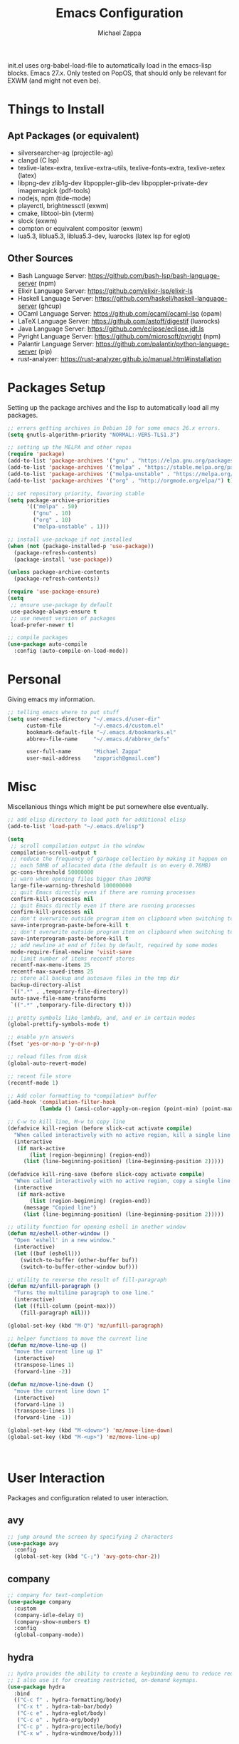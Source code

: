 #+TITLE: Emacs Configuration
#+DESCRIPTION: My literate emacs configuration using org-mode.
#+AUTHOR: Michael Zappa

init.el uses org-babel-load-file to automatically load in the emacs-lisp
blocks. Emacs 27.x. Only tested on PopOS, that should only be relevant for EXWM (and might not even be).

* Things to Install
** Apt Packages (or equivalent)
- silversearcher-ag (projectile-ag)
- clangd (C lsp)
- texlive-latex-extra, texlive-extra-utils, texlive-fonts-extra, texlive-xetex (latex)
- libpng-dev zlib1g-dev libpoppler-glib-dev libpoppler-private-dev imagemagick (pdf-tools)
- nodejs, npm (tide-mode)
- playerctl, brightnessctl (exwm)
- cmake, libtool-bin (vterm)
- slock (exwm)
- compton or equivalent compositor (exwm)
- lua5.3, liblua5.3, liblua5.3-dev, luarocks (latex lsp for eglot)
** Other Sources
- Bash Language Server: https://github.com/bash-lsp/bash-language-server (npm)
- Elixir Language Server:  https://github.com/elixir-lsp/elixir-ls
- Haskell Language Server: https://github.com/haskell/haskell-language-server (ghcup)
- OCaml Language Server:  https://github.com/ocaml/ocaml-lsp (opam)
- LaTeX Language Server: https://github.com/astoff/digestif (luarocks)
- Java Language Server: https://github.com/eclipse/eclipse.jdt.ls
- Pyright Language Server:  https://github.com/microsoft/pyright (npm)
- Palantir Language Server: https://github.com/palantir/python-language-server (pip)
- rust-analyzer:  https://rust-analyzer.github.io/manual.html#installation
* Packages Setup
  Setting up the package archives and the lisp to automatically load all my packages.
  #+begin_src emacs-lisp
    ;; errors getting archives in Debian 10 for some emacs 26.x errors.
    (setq gnutls-algorithm-priority "NORMAL:-VERS-TLS1.3")

    ;; setting up the MELPA and other repos
    (require 'package)
    (add-to-list 'package-archives '("gnu" . "https://elpa.gnu.org/packages/") t)
    (add-to-list 'package-archives '("melpa" . "https://stable.melpa.org/packages/") t)
    (add-to-list 'package-archives '("melpa-unstable" . "https://melpa.org/packages/") t)
    (add-to-list 'package-archives '("org" . "http://orgmode.org/elpa/") t)

    ;; set repository priority, favoring stable
    (setq package-archive-priorities
          '(("melpa" . 50)
            ("gnu" . 10)
            ("org" . 10)
            ("melpa-unstable" . 1)))

    ;; install use-package if not installed
    (when (not (package-installed-p 'use-package))
      (package-refresh-contents)
      (package-install 'use-package))

    (unless package-archive-contents
      (package-refresh-contents))

    (require 'use-package-ensure)
    (setq
     ;; ensure use-package by default
     use-package-always-ensure t
     ;; use newest version of packages
     load-prefer-newer t)

    ;; compile packages
    (use-package auto-compile
      :config (auto-compile-on-load-mode))
  #+end_src
* Personal
  Giving emacs my information.
  #+begin_src emacs-lisp
    ;; telling emacs where to put stuff
    (setq user-emacs-directory "~/.emacs.d/user-dir"
          custom-file          "~/.emacs.d/custom.el"
          bookmark-default-file "~/.emacs.d/bookmarks.el"
          abbrev-file-name     "~/.emacs.d/abbrev_defs"

          user-full-name       "Michael Zappa"
          user-mail-address    "zapprich@gmail.com")
  #+end_src
* Misc
  Miscellanious things which might be put somewhere else eventually.
  #+begin_src emacs-lisp
    ;; add elisp directory to load path for additional elisp
    (add-to-list 'load-path "~/.emacs.d/elisp")

    (setq
     ;; scroll compilation output in the window
     compilation-scroll-output t
     ;; reduce the frequency of garbage collection by making it happen on
     ;; each 50MB of allocated data (the default is on every 0.76MB)
     gc-cons-threshold 50000000
     ;; warn when opening files bigger than 100MB
     large-file-warning-threshold 100000000
     ;; quit Emacs directly even if there are running processes
     confirm-kill-processes nil
     ;; quit Emacs directly even if there are running processes
     confirm-kill-processes nil
     ;; don't overwrite outside program item on clipboard when switching to emacs
     save-interprogram-paste-before-kill t
     ;; don't overwrite outside program item on clipboard when switching to emacs
     save-interprogram-paste-before-kill t
     ;; add newline at end of files by default, required by some modes
     mode-require-final-newline 'visit-save
     ;; limit number of items recentf stores
     recentf-max-menu-items 25
     recentf-max-saved-items 25
     ;; store all backup and autosave files in the tmp dir
     backup-directory-alist
     `((".*" . ,temporary-file-directory))
     auto-save-file-name-transforms
     `((".*" ,temporary-file-directory t)))

    ;; pretty symbols like lambda, and, and or in certain modes
    (global-prettify-symbols-mode t)

    ;; enable y/n answers
    (fset 'yes-or-no-p 'y-or-n-p)

    ;; reload files from disk
    (global-auto-revert-mode)

    ;; recent file store
    (recentf-mode 1)

    ;; Add color formatting to *compilation* buffer
    (add-hook 'compilation-filter-hook
              (lambda () (ansi-color-apply-on-region (point-min) (point-max))))

    ;; C-w to kill line, M-w to copy line
    (defadvice kill-region (before slick-cut activate compile)
      "When called interactively with no active region, kill a single line instead."
      (interactive
       (if mark-active
           (list (region-beginning) (region-end))
         (list (line-beginning-position) (line-beginning-position 2)))))

    (defadvice kill-ring-save (before slick-copy activate compile)
      "When called interactively with no active region, copy a single line instead."
      (interactive
       (if mark-active
           (list (region-beginning) (region-end))
         (message "Copied line")
         (list (line-beginning-position) (line-beginning-position 2)))))

    ;; utility function for opening eshell in another window
    (defun mz/eshell-other-window ()
      "Open 'eshell' in a new window."
      (interactive)
      (let ((buf (eshell)))
        (switch-to-buffer (other-buffer buf))
        (switch-to-buffer-other-window buf)))

    ;; utility to reverse the result of fill-paragraph
    (defun mz/unfill-paragraph ()
      "Turns the multiline paragraph to one line."
      (interactive)
      (let ((fill-column (point-max)))
        (fill-paragraph nil)))

    (global-set-key (kbd "M-Q") 'mz/unfill-paragraph)

    ;; helper functions to move the current line
    (defun mz/move-line-up ()
      "move the current line up 1"
      (interactive)
      (transpose-lines 1)
      (forward-line -2))

    (defun mz/move-line-down ()
      "move the current line down 1"
      (interactive)
      (forward-line 1)
      (transpose-lines 1)
      (forward-line -1))

    (global-set-key (kbd "M-<down>") 'mz/move-line-down)
    (global-set-key (kbd "M-<up>") 'mz/move-line-up)



  #+end_src
* User Interaction
  Packages and configuration related to user interaction.
** avy
  #+begin_src emacs-lisp
    ;; jump around the screen by specifying 2 characters
    (use-package avy
      :config
      (global-set-key (kbd "C-;") 'avy-goto-char-2))
  #+end_src
** company
 #+begin_src emacs-lisp
   ;; company for text-completion
   (use-package company
     :custom
     (company-idle-delay 0)
     (company-show-numbers t)
     :config
     (global-company-mode))
  #+end_src
** hydra
  #+begin_src emacs-lisp
    ;; hydra provides the ability to create a keybinding menu to reduce redundant keypresses.
    ;; I also use it for creating restricted, on-demand keymaps.
    (use-package hydra
      :bind
      (("C-c f" . hydra-formatting/body)
       ("C-x t" . hydra-tab-bar/body)
       ("C-c e" . hydra-eglot/body)
       ("C-c o" . hydra-org/body)
       ("C-c p" . hydra-projectile/body)
       ("C-x w" . hydra-windmove/body)))
  #+end_src
** exec-path-from-shell
  #+begin_src emacs-lisp
    ;; gives emacs info about your shell PATH
    (use-package exec-path-from-shell
      :config
      (exec-path-from-shell-initialize))
  #+end_src
** scratch
   #+begin_src emacs-lisp
     ;; opens a new scratch buffer with the same mode as the current one
     (use-package scratch
       :bind ("C-c s" . scratch))
   #+end_src
** selectrum
   #+begin_src emacs-lisp
     ;; lightweight, everywhere as-you-type completion
     (use-package selectrum
       :config
       (selectrum-mode +1))

     ;; sorts selectrum's completions by recency, and then frequency
     (use-package selectrum-prescient
       :config
       (selectrum-prescient-mode +1)
       (prescient-persist-mode +1))
   #+end_src
** undo-tree
   Dealing with undo/redo in a tree structure, enables visualization of said tree.
   #+begin_src emacs-lisp
     (use-package undo-tree
       :config
       (global-undo-tree-mode))
   #+end_src
** which-key
  #+begin_src emacs-lisp
    ;; shows possible key combinations for multi-chord bindings.
    (use-package which-key
      :config
      (which-key-mode))
  #+end_src
** windmove
  #+begin_src emacs-lisp
    ;; navigate between windows using keyboard
    (use-package windmove
      ;; default keybindings are S-s-<direction>, but super doesn't get past GNOME shell
      :bind
      (("C-S-<left>" . windmove-swap-states-left)
       ("C-S-<right>" . windmove-swap-states-right)
       ("C-S-<up>" . windmove-swap-states-up)
       ("C-S-<down>" . windmove-swap-states-down))
      :config
      ;; use shift + arrow keys to switch between visible buffers
      (windmove-default-keybindings))

    (defhydra hydra-windmove (:color red)
      "Windmove Operations"
      ("<left>" windmove-left "left" :column "Change window")
      ("<right>" windmove-right "right")
      ("<up>" windmove-up "up")
      ("<down>" windmove-down "down")

      ("C-<left>" windmove-swap-states-left "move left" :column "Move window")
      ("C-<right>" windmove-swap-states-right "move right")
      ("C-<up>" windmove-swap-states-up "move up")
      ("C-<down>" windmove-swap-states-down "move down")

      ("q" nil "exit" :color blue))
  #+end_src
* User Interface
  Packages and configuration related to modifying the user-interface.
** all-the-icons
  #+begin_src emacs-lisp
    ;; more icons
    (use-package all-the-icons)
  #+end_src
** default-text-scale
   #+begin_src emacs-lisp
     ;; set my preferred zoom which keeps vterm opening vertically
     (set-face-attribute 'default nil :height 141)

     ;; change default text scale, not just per-buffer
     (use-package default-text-scale
       :config
       (default-text-scale-mode))
   #+end_src
** tab-bar-mode
   #+begin_src emacs-lisp
     ;; no GUI element unless turned on
     (setq tab-bar-show nil)

     ;; hydra bindings for tab-bar-mode
     (defhydra hydra-tab-bar (:color red)
       "Tab Bar Operations"
       ("t" tab-new "Create a new tab" :column "Creation")
       ("d" dired-other-tab "Open Dired in another tab")
       ("f" find-file-other-tab "Find file in another tab")
       ("0" tab-close "Close current tab")
       ("m" tab-move "Move current tab" :column "Management")
       ("r" tab-rename "Rename Tab")
       ("<return>" tab-bar-select-tab-by-name "Select tab by name" :column "Navigation")
       ("<right>" tab-next "Next Tab")
       ("<left>" tab-previous "Previous Tab")
       ("SPC" tab-bar-mode "Toggle tab-bar-mode" :color blue :column "Misc")
       ("q" nil "exit" :color blue))
   #+end_src
** Startup Configuration
  #+begin_src emacs-lisp
    (setq
     ;; scratch screen
     inhibit-startup-screen t
     initial-scratch-message ""
     ;; turn off the hecking bell
     ring-bell-function 'ignore)

    (setq-default
     ;; shallow tabs
     tab-width 2
     ;; <tab> inserts spaces by default
     indent-tabs-mode nil)

    ;; turn off things
    (menu-bar-mode -1)
    (scroll-bar-mode -1)
    (tool-bar-mode -1)
    (blink-cursor-mode -1)

    ;; initial frame maximized
    (add-to-list 'initial-frame-alist '(fullscreen . maximized))
  #+end_src
** Appearance
*** Themes
  #+begin_src emacs-lisp
    ;; restrained themes designed for readability.
    (use-package modus-themes
      :init
      (modus-themes-load-themes)
      :custom
      (modus-themes-intense-hl-line t)
      :config
      (modus-themes-load-vivendi)
      :bind
      ("C-c T" . modus-themes-toggle))
  #+end_src
*** minions
    #+begin_src emacs-lisp
      ;; turns off all minor modes in modeline
      (use-package minions
        :custom
        (minions-mode-line-lighter "")
        (minions-mode-line-delimiters '("" . ""))
        :config
        (minions-mode 1))
  #+end_src
** Frame Configuration
  #+begin_src emacs-lisp
    ;; more useful frame title, that show either a file or a
    ;; buffer name (if the buffer isn't visiting a file)
    (setq frame-title-format '((:eval (projectile-project-name))))

    ;; line numbers, column number, size indication
    (global-display-line-numbers-mode)
    (line-number-mode t)
    (column-number-mode t)
    (size-indication-mode t)

    ;; winner-mode to undo and redo window configurations
    (winner-mode)
  #+end_src
* Mouse and Keys
  Mouse and keyboard settings which don't belong to any specific package.
  #+begin_src emacs-lisp
    (setq-default  scroll-margin 0
                   scroll-step 1
                   mouse-wheel-progressive-speed nil
                   scroll-conservatively 100000
                   scroll-preserve-screen-position 1)

    ;; change font size binding
    (global-set-key (kbd "C-+") 'text-scale-increase)
    (global-set-key (kbd "C--") 'text-scale-decrease)

    ;; keybinding to reload configuration
    (global-set-key (kbd "C-c m") (lambda () (interactive) (load-file "~/.emacs.d/init.el")))

    ;; keybinding to open configuration file (this file)
    (global-set-key (kbd "C-c n") (lambda ()  (interactive) (find-file "~/.emacs.d/configuration.org")))

    ;; assume I want to close current buffer with ""C-x k""
    (global-set-key (kbd "C-x k") (lambda () (interactive) (kill-buffer (current-buffer))))

    ;; shortcut to open eshell in another window. mimics that to open vterm in another window
    (global-set-key (kbd "C-M-<return>") 'mz/eshell-other-window)

    ;; shortcut to view definition of functions
    (global-set-key (kbd "C-h C-f") 'find-function)

    ;; imenu shortcut
    (global-set-key (kbd "M-i") 'imenu)
  #+end_src
* Languages and LSP Support
  Packages and configuration related to language major/minor modes and language servers.
** Eglot
   #+begin_src emacs-lisp
     (use-package eglot)

     (defhydra hydra-eglot (:color red)
       ("r" eglot-rename "rename")
       ("e" eglot "connect")
       ("d" eglot-find-declaration "declaration")
       ("i" eglot-find-implementation "implementation")
       ("X" eglot-shutdown "shutdown")
       ("R" eglot-reconnect "reconnect")
       ("f" eglot-format "format")
       ("c" eglot-code-actions "code actions")

       ("q" nil "exit" :color blue))
   #+end_src
** Bash
   #+begin_src emacs-lisp
     (add-hook 'sh-mode-hook 'eglot-ensure)
   #+end_src
** C
  #+begin_src emacs-lisp
    (add-hook 'c-mode-hook 'eglot-ensure)
    ;; use '//' comments instead of '/* */' comments in C-mode
    (add-hook 'c-mode-hook (lambda () (c-toggle-comment-style -1)))
    (add-to-list 'eglot-server-programs '((c++-mode c-mode) "clangd"))
  #+end_src
** Common Lisp
   #+begin_src emacs-lisp
     (use-package slime
       :custom
       (inferior-lisp-program "sbcl"))
   #+end_src
** Elisp
  #+begin_src emacs-lisp
    ;; Help for emacs-lisp functions
    (use-package eldoc
      :defer t
      :hook
      ((emacs-lisp-mode lisp-interaction-mode ielm-mode) . eldoc-mode))
  #+end_src
** Elixir
  #+begin_src emacs-lisp
    ;; Elixir major mode hooked up to lsp
    (use-package elixir-mode
      :hook (elixir-mode . eglot-ensure))

    ;; minor mode for mix commands
    (use-package mix
      :hook (elixir-mode mix-minor-mode))
  #+end_src
** Haskell
   #+begin_src emacs-lisp
     (use-package haskell-mode
       :hook (haskell-mode . eglot-ensure))
   #+end_src
** OCaml
  #+begin_src emacs-lisp
    ;; OCaml major mode
    (use-package tuareg
      :hook (tuareg-mode . eglot-ensure))

    ;; dune integration, don't know how to use
    (use-package dune)
  #+end_src
** Java
  #+begin_src emacs-lisp
    (add-hook 'java-mode-hook 'eglot-ensure)

    ;; function to build jar from maven project
    (defun mz/mvn-jar ()
      "Packages the maven project into a jar."
      (interactive)
      (mvn "package"))

    ;; function to run the main class defined for the maven project
    (defun mz/mvn-run ()
      "Run the maven project using the exec plugin."
      (interactive)
      (mvn "compile exec:java"))

    ;; function to test all test classes
    (defun mz/mvn-test-all ()
      "Run all test classes in the maven project."
      (interactive)
      (mvn "test"))

    ;; maven minor mode
    (use-package mvn
      :bind
      (:map java-mode-map
            (("C-c M" . mvn)
             ("C-c m r" . mz/mvn-run)
             ("C-c m c" . mvn-compile)
             ("C-c m T" . mvn-test) ;; asks for specific test class to run
             ("C-c m t" . mz/mvn-test-all)
             ("C-c m j" . mz/mvn-jar))))
   #+end_src
** Python
  #+begin_src emacs-lisp
    (add-to-list 'eglot-server-programs '(python-mode "pyright-langserver" "--stdio"))

    (use-package python
      :hook
      (python-mode . eglot-ensure)
      :custom
      (python-indent-offset 4)
      :config
      (cond
       ;; i use python3
       ((executable-find "python3")
        (setq python-shell-interpreter "python3"))))
  #+end_src
** Racket
   #+begin_src emacs-lisp
     (use-package racket-mode)
   #+end_src
** Rust
  #+begin_src emacs-lisp
    ;; tell eglot to use the rust-analyzer binary as the language server
    (add-to-list 'eglot-server-programs '(rust-mode "rust-analyzer"))

    ;; hook up rust-mode with the language server
    (use-package rust-mode
      :custom
      (rust-format-on-save t)
      :hook (rust-mode . eglot-ensure))

    ;; cargo minor mode for cargo keybindings
    (use-package cargo
      :hook (rust-mode . cargo-minor-mode))
  #+end_src
** Ruby
   #+begin_src emacs-lisp
     (use-package ruby-mode)
     (use-package robe
       :hook
       (ruby-mode . robe-mode)
       :config
       (add-to-list 'company-backends 'company-robe))
   #+end_src
** Web Dev
   #+begin_src emacs-lisp
     ;; (use-package web-mode)
     ;; (use-package typescript-mode)
     ;; (use-package tide)
   #+end_src
* Project Management
  Packages and configuration related to managing projects.
** Git Enhancements
  #+begin_src emacs-lisp
    ;; keyboard-driven git interface
    (use-package magit
      :custom
      (magit-completing-read-function 'ivy-completing-read)
      :bind
      ("C-x g" . magit))

    ;; git gutter
    (use-package git-gutter
      :config
      (global-git-gutter-mode))
  #+end_src
** projectile
  #+begin_src emacs-lisp
    ;; project manager
    (use-package projectile
      :init
      (use-package ag)
      (use-package ibuffer-projectile)
      :custom
      (projectile-completion-system 'ivy)
      (projectile-mode-line "Projectile")
      :config
      (projectile-mode +1))

    ;; hydra bindings for projectile
    (defhydra hydra-projectile (:color red)
      "PROJECTILE: %(projectile-project-root)"

      ("f"  projectile-find-file "file" :column "Find File")
      ("r"   projectile-recentf "recent file")
      ("d"   projectile-find-dir "dir")

      ("b"   projectile-switch-to-buffer "switch to buffer" :column "Buffers")
      ("i"   projectile-ibuffer "ibuffer")
      ("K"   projectile-kill-buffers "kill all buffers")
      ("e"   projectile-run-eshell "eshell" :color blue)

      ("c"   projectile-invalidate-cache "clear cache" :column "Cache (danger)")
      ("x"   projectile-remove-known-project "remove known project")
      ("X"   projectile-cleanup-known-projects "cleanup projects")
      ("z"   projectile-cache-current-file "cache current project")

      ("a"   projectile-ag "ag" :column "Project")
      ("p"   projectile-switch-project "switch project" :column "Project" :color blue)

      ("q"   nil "exit" :color blue))
  #+end_src
* Text Files
  Packages and configuration related to displaying, editing, and formatting text files.
** hl-line
  #+begin_src emacs-lisp
    ;; highlight the current line
    (global-hl-line-mode +1)
  #+end_src
** rainbow-mode
   #+begin_src emacs-lisp
     ;; "colors" hex codes or color words
     (use-package rainbow-mode
       :hook
       (emacs-lisp-mode . rainbow-mode))
   #+end_src
** Delimiters
*** electric-pair-mode
    #+begin_src emacs-lisp
      ;; insert pairs of delimiters
      (electric-pair-mode)
      ;; prevent <> when trying to make a src block in org mode
      (add-hook 'org-mode-hook
                (lambda () (setq-local electric-pair-inhibit-predicate
                                  (lambda (c)
                                    (if (eq c ?\<)
                                        t
                                      (electric-pair-inhibit-predicate c))))))
    #+end_src
*** smartparens
    #+begin_src emacs-lisp
      ;; enhanced paren management, currently just using to highlight the match of the paren under the point
      (use-package smartparens
        :config
        (require 'smartparens-config)
        (show-smartparens-global-mode))
   #+end_src
*** rainbow-delimiters
   #+begin_src emacs-lisp
     ;; colors matching delimiters
     (use-package rainbow-delimiters
       :hook
       ((prog-mode) . rainbow-delimiters-mode))
   #+end_src
** format-all
   #+begin_src emacs-lisp
     ;; assumes default format tool based off major mode
     (use-package format-all)
   #+end_src
** markdown-mode
   #+begin_src emacs-lisp
     (use-package markdown-mode)
   #+end_src
** Formatting Configuration
   #+begin_src emacs-lisp
     ;; wraps visual lines
     (global-visual-line-mode)

     (setq-default
      ;; newline at end of file
      require-final-newline t
      ;; wrap lines at 80 characters
      fill-column 100)

     ;; delete trailing whitespace when saving.
     (add-hook 'before-save-hook 'delete-trailing-whitespace)

     ;; function for toggling comments
     (defun mz/comment-or-uncomment-region-or-line ()
       "Comments or uncomments the region or the current line if there's no active region."
       (interactive)
       (let (beg end)
         (if (region-active-p)
             (setq beg (region-beginning) end (region-end))
           (setq beg (line-beginning-position) end (line-end-position)))
         (comment-or-uncomment-region beg end)
         (forward-line)))

     ;; binding toggle-comment to "C-."
     (global-set-key (kbd "C-.") 'mz/comment-or-uncomment-region-or-line)

     ;; function to untabify buffer
     (defun mz/untabify-buffer ()
       (interactive)
       (untabify (point-min) (point-max)))

     ;; hydra for formatting files
     (defhydra hydra-formatting (:color blue)
       "formatting"
       ("f" format-all-buffer "format-all")
       ("u" mz/untabify-buffer "untabify"))
   #+end_src
* Org Mode
** General
  #+begin_src emacs-lisp
    (setq org-directory "~/org")

    ;; bullets instead of asterisks
    (use-package org-bullets
      :hook (org-mode . org-bullets-mode))

    (setq
     ;; org src blocks act more like the major mode
     org-src-fontify-natively t
     org-src-tab-acts-natively t

     ;; editing source block in same window
     org-src-window-setup 'current-window

     org-support-shift-select t
     org-replace-disputed-keys t)

    ;; for the "old-school" <s-<tab> to make src blocks
    (require 'org-tempo)
    (add-to-list 'org-structure-template-alist '("el" . "src emacs-lisp"))

    ;; change tabs from org-mode
    (with-eval-after-load 'org
      (define-key org-mode-map [(control tab)] 'tab-bar-switch-to-next-tab))

    ;; select the current cell of an org mode table
    (defun mz/org-table-select-cell ()
      "select the current table cell"
      ;; do not try to jump to the beginning of field if the point is already there
      (when (not (looking-back "|[[:blank:]]?"))
        (org-table-beginning-of-field 1))
      (set-mark-command nil)
      (org-table-end-of-field 1))

    ;; copy the current cell of an org mode table
    (defun mz/org-table-copy-cell ()
      "Copy the current table field."
      (interactive)
      (mz/org-table-select-cell)
      ;; non-nil third argument copies the current region
      (kill-ring-save 0 0 t)
      (org-table-align))

    ;; kill the current cell of an org mode table
    (defun mz/org-table-kill-cell ()
      "Kill the current table field."
      (interactive)
      (mz/org-table-select-cell)
      ;; non-nil third argument kills the current region
      (kill-region 0 0 t)
      (org-table-align))

    (define-key org-mode-map (kbd "S-SPC") 'mz/org-table-copy-cell)
    (define-key org-mode-map (kbd "M-S-SPC") 'mz/org-table-kill-cell)
  #+end_src
** hydra-org
   #+begin_src emacs-lisp
     ;; general keybindings for org mode
     (defhydra hydra-org (:color red)
       "orgmode"
       ("c" org-capture "capture")
       ("a" org-agenda "agenda")
       ("p" org-projectile-project-todo-completing-read "projectile")
       ("q" nil "exit" :color blue))
   #+end_src
** org-agenda
   #+begin_src emacs-lisp
     (setq org-agenda-files (append org-agenda-files '("~/org")))
   #+end_src
** org-capture
   #+begin_src emacs-lisp
     (global-set-key (kbd "C-c C") 'org-capture)
     (setq org-capture-templates '())
     ;; helper function to add a template to org-capture-templates
     (defun mz/add-capture-template (template)
       (let ((key (car template)))
         (setq org-capture-templates
               (cl-remove-if (lambda (x) (equal (car x) key)) org-capture-templates))
         (add-to-list 'org-capture-templates
                      template)))

     ;; abstracted template for a TODO to take place on some day, like an assignment due date.
     (defun mz/todo-on-day-template ()
       "* TODO %? %^t")
   #+end_src
** org-projectile
   #+begin_src emacs-lisp
     ;; put a todo file in the directory of each projectile project and link them to org-agenda
     (use-package org-projectile
       :custom
       (org-projectile-per-filepath "todo.org")
       :config
       (setq org-agenda-files (append org-agenda-files (org-projectile-todo-files)))
       (org-projectile-per-project))
   #+end_src

* TRAMP
  Config for Emac's built-in remote file-editing client.
  #+begin_src emacs-lisp
    (require 'tramp)

    (setq tramp-default-method "ssh")

    ;; helper function to sudo a file
    (defun mz/sudo ()
      "Use TRAMP to `sudo' the current buffer"
      (interactive)
      (when buffer-file-name
        (find-alternate-file
         (concat "/sudo:root@localhost:"
                 buffer-file-name))))

    ;; attempt to speed things up
    (defadvice projectile-project-root (around ignore-remote first activate)
      (unless (file-remote-p default-directory) ad-do-it))
    (setq remote-file-name-inhibit-cache nil)
    (setq vc-ignore-dir-regexp
          (format "%s\\|%s"
                  vc-ignore-dir-regexp
                  tramp-file-name-regexp))
    (setq tramp-verbose 1)

    (add-to-list 'tramp-remote-path "~/.local/bin")
  #+end_src
* VTerm
  #+begin_src emacs-lisp
    (setq vterm-module-cmake-args "-DUSE_SYSTEM_LIBVTERM=no")

    (defun mz/vterm-other-window ()
      "Different vterm sessions for different working directories"
      (interactive)
      (vterm-other-window (concat "vterm: "default-directory)))

    ;; preferred emacs terminal emulator
    (use-package vterm
      :bind
      ("M-RET" . 'mz/vterm-other-window)
      :custom
      (vterm-buffer-name-string "vterm %s")
      :config
      ;; if the fish shell is installed, use that for VTerm's shell
      (when (executable-find "fish")
        (setq vterm-shell (executable-find "fish"))))
  #+end_src
* Elfeed RSS Reader
  #+begin_src emacs-lisp
    ;; RSS reader using an org-mode file for configuration
    (use-package elfeed
      :bind ("C-c w" . elfeed)
      :init
      (use-package elfeed-org)
      :config
      (elfeed-org))
  #+end_src
* Nov EPub Reader
  #+begin_src emacs-lisp
    ;; EPub reader mode
    (use-package nov
      :config
      (add-to-list 'auto-mode-alist '("\\.epub\\'" . nov-mode))
      :hook
      (nov-mode . visual-line-mode))
  #+end_src
* LaTeX
  Packages and configuration related to editing tex files and compiling them using LaTeX.
  #+begin_src emacs-lisp
    ;; enhancement for editing TeX files
    (use-package auctex
      :defer t
      :hook ((LaTeX-mode . eglot-ensure)
             (LaTeX-mode . visual-line-mode)
             (LaTeX-mode . flyspell-mode)
             (LaTeX-mode . LaTeX-math-mode))
      :custom
      (TeX-auto-save t)
      (TeX-byte-compile t)
      (TeX-clean-confirm nil)
      (TeX-master 'dwim)
      (TeX-parse-self t)
      (TeX-source-correlate-mode t)

      ;; pdf mode
      (TeX-PDF-mode t)
      (TeX-view-program-selection '((output-pdf "PDF Tools")))
      (TeX-view-program-list '(("PDF Tools" TeX-pdf-tools-sync-view)))
      (TeX-source-correlate-start-server t)

      (reftex-plug-into-AUCTeX t)
      (TeX-error-overview-open-after-TeX-run t)
      :config
      ;; to have the buffer refresh after compilation. can't be in :hook since it's not a mode hook
      (add-hook 'TeX-after-compilation-finished-functions
                #'TeX-revert-document-buffer))

    ;; reference management, not terribly sure how to use.
    (use-package bibtex
      :after auctex
      :hook (bibtex-mode . my/bibtex-fill-column)
      :preface
      (defun mz/bibtex-fill-column ()
        "Ensures that each entry does not exceed 120 characters."
        (setq fill-column 120)))
  #+end_src
* Quelpa
#+begin_src emacs-lisp
  ;; a different wrapper for package.el that can also take packages from source
  (use-package quelpa)

  (quelpa
   '(quelpa-use-package
     :fetcher git
     :url "https://github.com/quelpa/quelpa-use-package.git"))
  (require 'quelpa-use-package)
#+end_src
* PDF-Tools
  #+begin_src emacs-lisp
    ;; pdf enhancements
    (use-package pdf-tools
      :init
      (pdf-tools-install)
      :hook (pdf-view-mode . pdf-view-midnight-minor-mode))

    ;; "smoothly" scroll through pdfs using multiple buffers
    (use-package pdf-continuous-scroll-mode
      :defer t
      :quelpa (pdf-continuous-scroll-mode
         :fetcher git
         :url "https://github.com/dalanicolai/pdf-continuous-scroll-mode.el.git")
      :hook
      (pdf-view-mode . pdf-continuous-scroll-mode)
      :custom
      (pdf-view-have-image-mode-pixel-vscroll t))
  #+end_src
* ERC
  Emacs IRC client.
  #+begin_src emacs-lisp
    ;; basic configuration for ERC
    (setq
     erc-server "irc.freenode.net"
     erc-port 6667
     erc-nick "michzappa")

    ;; maybe get some setup to do everything but password automatically
  #+end_src
* EXWM
  Configuration for using emacs as an X window manager.
  #+begin_src emacs-lisp
    ;; should exwm be enabled?
    (setq exwm-enabled (and (eq window-system 'x)
                            (seq-contains command-line-args "--use-exwm")))

    ;; package which allows emacs to be a full X11 window manager
    (use-package exwm
      :if exwm-enabled
      :init
      ;; package to manage bluetooth from emacs
      (use-package bluetooth)
      ;; enhanced firefox support in exwm
      (use-package exwm-firefox-core
        :if exwm-enabled
        :config
        (require 'exwm-firefox))
      ;; mode to bind media keys
      (use-package desktop-environment
        :custom
        ;; for some reason the default volume commands do not work
        (desktop-environment-volume-toggle-command       "amixer -D pulse set Master toggle")
        (desktop-environment-volume-set-command          "amixer -D pulse set Master %s")
        (desktop-environment-volume-get-command          "amixer -D pulse get Master")
        ;; brightness change amount
        (desktop-environment-brightness-normal-increment "5%+")
        (desktop-environment-brightness-normal-decrement "5%-")
        (desktop-environment-brightness-small-increment  "2%+")
        (desktop-environment-brightness-small-decrement  "2%-"))
      :custom
      (exwm-workspace-number 2)
      (exwm-randr-workspace-monitor-plist
       '(0 "eDP-1" ;; laptop
           1 "DP-3")) ;; external monitor via HDMI which is for some reason named DP-3
      ;; these keys should always pass through to emacs
      (exwm-input-prefix-keys
       '(?\C-x
         ?\C-u
         ?\C-h
         ?\C-g
         ?\M-x
         ?\M-!))
      ;; set up global key bindings.  these always work, no matter the input state!
      ;; keep in mind that changing this list after EXWM initializes has no effect.
      (exwm-input-global-keys
       `(
         ;; reset to line-mode (C-c C-k switches to char-mode via exwm-input-release-keyboard)
         ([?\s-r] . exwm-reset)

         ;; general app launcher
         ([?\s-/] . (lambda ()
                      (interactive)
                      (counsel-linux-app)))

         ;; shortcut for firefox
         ([?\s-x] . (lambda ()
                      (interactive)
                      (shell-command "firefox")))

         ;; shortcut for terminal emulator
         ([s-return] . (lambda ()
                         (interactive)
                         (vterm-other-window)))))
      :config
      (desktop-environment-mode)
      ;; when window "class" updates, use it to set the buffer name
      (defun mz/exwm-update-class ()
        (exwm-workspace-rename-buffer exwm-class-name))
      (add-hook 'exwm-update-class-hook #'mz/exwm-update-class)

      ;; enable the next key to be sent directly, for things like copy and paste from x windows
      (define-key exwm-mode-map [?\C-m] 'exwm-input-send-next-key))

    ;; function to turn on all the exwm stuff
    (defun mz/enable-exwm ()
      "Enables the features of EXWM."

      ;; ensure screen updates with xrandr will refresh EXWM frames
      (require 'exwm-randr)
      (exwm-randr-enable)

      ;; use default super+shift keybindings
      (windmove-swap-states-default-keybindings)

      ;; remap capsLock to ctrl
      (start-process-shell-command "xmodmap" nil "xmodmap ~/.emacs.d/exwm/xmodmap")

      ;; display time
      (setq display-time-default-load-average nil)
      (display-time-mode t)

      ;; Show battery status in the mode line
      (display-battery-mode 1)

      ;; systray
      (require 'exwm-systemtray)
      (exwm-systemtray-enable)

      ;; enhanced support for firefox
      (exwm-firefox-mode)

      (exwm-enable)
      (exwm-init))

    (if exwm-enabled (mz/enable-exwm) ())
  #+end_src
